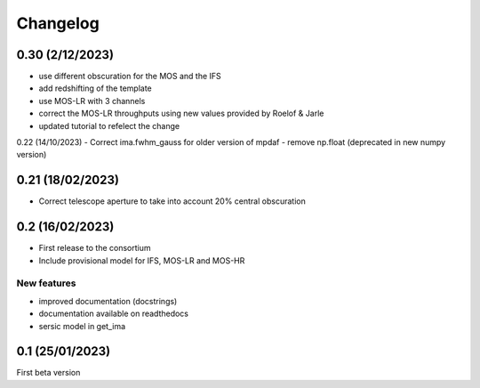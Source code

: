 Changelog
=========
0.30 (2/12/2023)
----------------
- use different obscuration for the MOS and the IFS
- add redshifting of the template
- use MOS-LR with 3 channels
- correct the MOS-LR throughputs using new values provided by Roelof & Jarle
- updated tutorial to refelect the change

0.22 (14/10/2023)
- Correct ima.fwhm_gauss for older version of mpdaf
- remove np.float (deprecated in new numpy version)

0.21 (18/02/2023)
-----------------
- Correct telescope aperture to take into account 20% central obscuration

0.2 (16/02/2023)
-----------------
- First release to the consortium
- Include provisional model for IFS, MOS-LR and MOS-HR

New features
^^^^^^^^^^^^
- improved documentation (docstrings)
- documentation available on readthedocs
- sersic model in get_ima


0.1 (25/01/2023)
-----------------

First beta version

